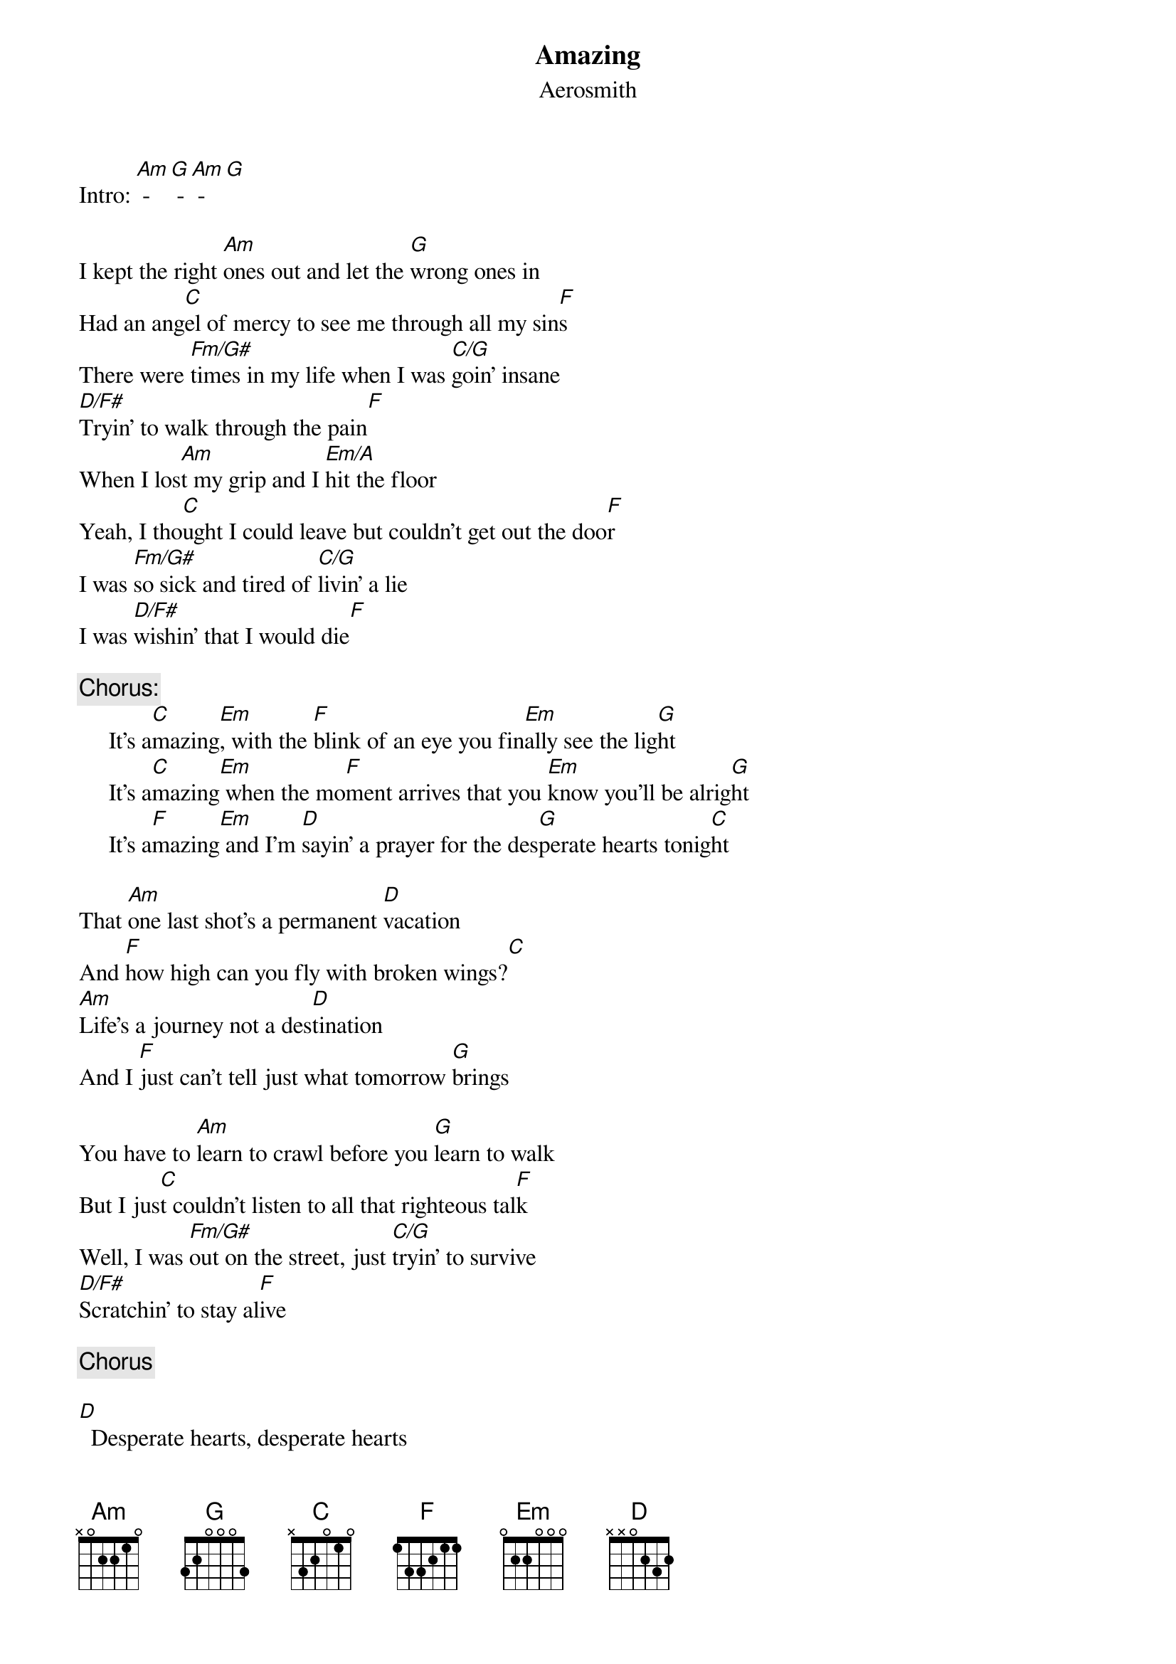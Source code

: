 {key: C}
# From: Renne A Tergujeff <tergujef@cc.helsinki.fi>
{t:Amazing}
{st:Aerosmith}
Intro: [Am] - [G] - [Am] - [G]

I kept the right [Am]ones out and let the [G]wrong ones in
Had an ang[C]el of mercy to see me through all my sin[F]s
There were [Fm/G#]times in my life when I was [C/G]goin' insane
[D/F#]Tryin' to walk through the pain[F]
When I los[Am]t my grip and I [Em/A]hit the floor
Yeah, I tho[C]ught I could leave but couldn't get out the doo[F]r
I was [Fm/G#]so sick and tired of [C/G]livin' a lie
I was [D/F#]wishin' that I would die[F]

{c:Chorus:}
     It's a[C]mazing[Em], with the [F]blink of an eye you fin[Em]ally see the lig[G]ht
     It's a[C]mazing[Em] when the mo[F]ment arrives that you [Em]know you'll be alrig[G]ht
     It's a[F]mazing[Em] and I'm [D]sayin' a prayer for the des[G]perate hearts tonig[C]ht

That [Am]one last shot's a permanent [D]vacation
And [F]how high can you fly with broken wings?[C]
[Am]Life's a journey not a des[D]tination
And I [F]just can't tell just what tomorrow [G]brings

You have to [Am]learn to crawl before you [G]learn to walk
But I jus[C]t couldn't listen to all that righteous tal[F]k
Well, I was [Fm/G#]out on the street, just [C/G]tryin' to survive
[D/F#]Scratchin' to stay al[F]ive

{c:Chorus}

[D]  Desperate hearts, desperate hearts
[Em]  Did you wanna see without and give it out now (or whatever...)
[F] Ow, oh yeah yeah, oh yeah yeah, ya ka kow, ya ka ka ka kow

{c:Outro:}
        [C]    [D]    [Em]     [F]      [G]    [Am]     [G]    [F]
        [C]    [D]    [Em]     [F]      [G]    [Am]     [G]    [F]

{c:Following is spoken with a 30's newsreel sound}
So from all of us in Aerosmith to all of you out there wherever you are
Remember, the light at the end of the tunnel may be you. Good night.
